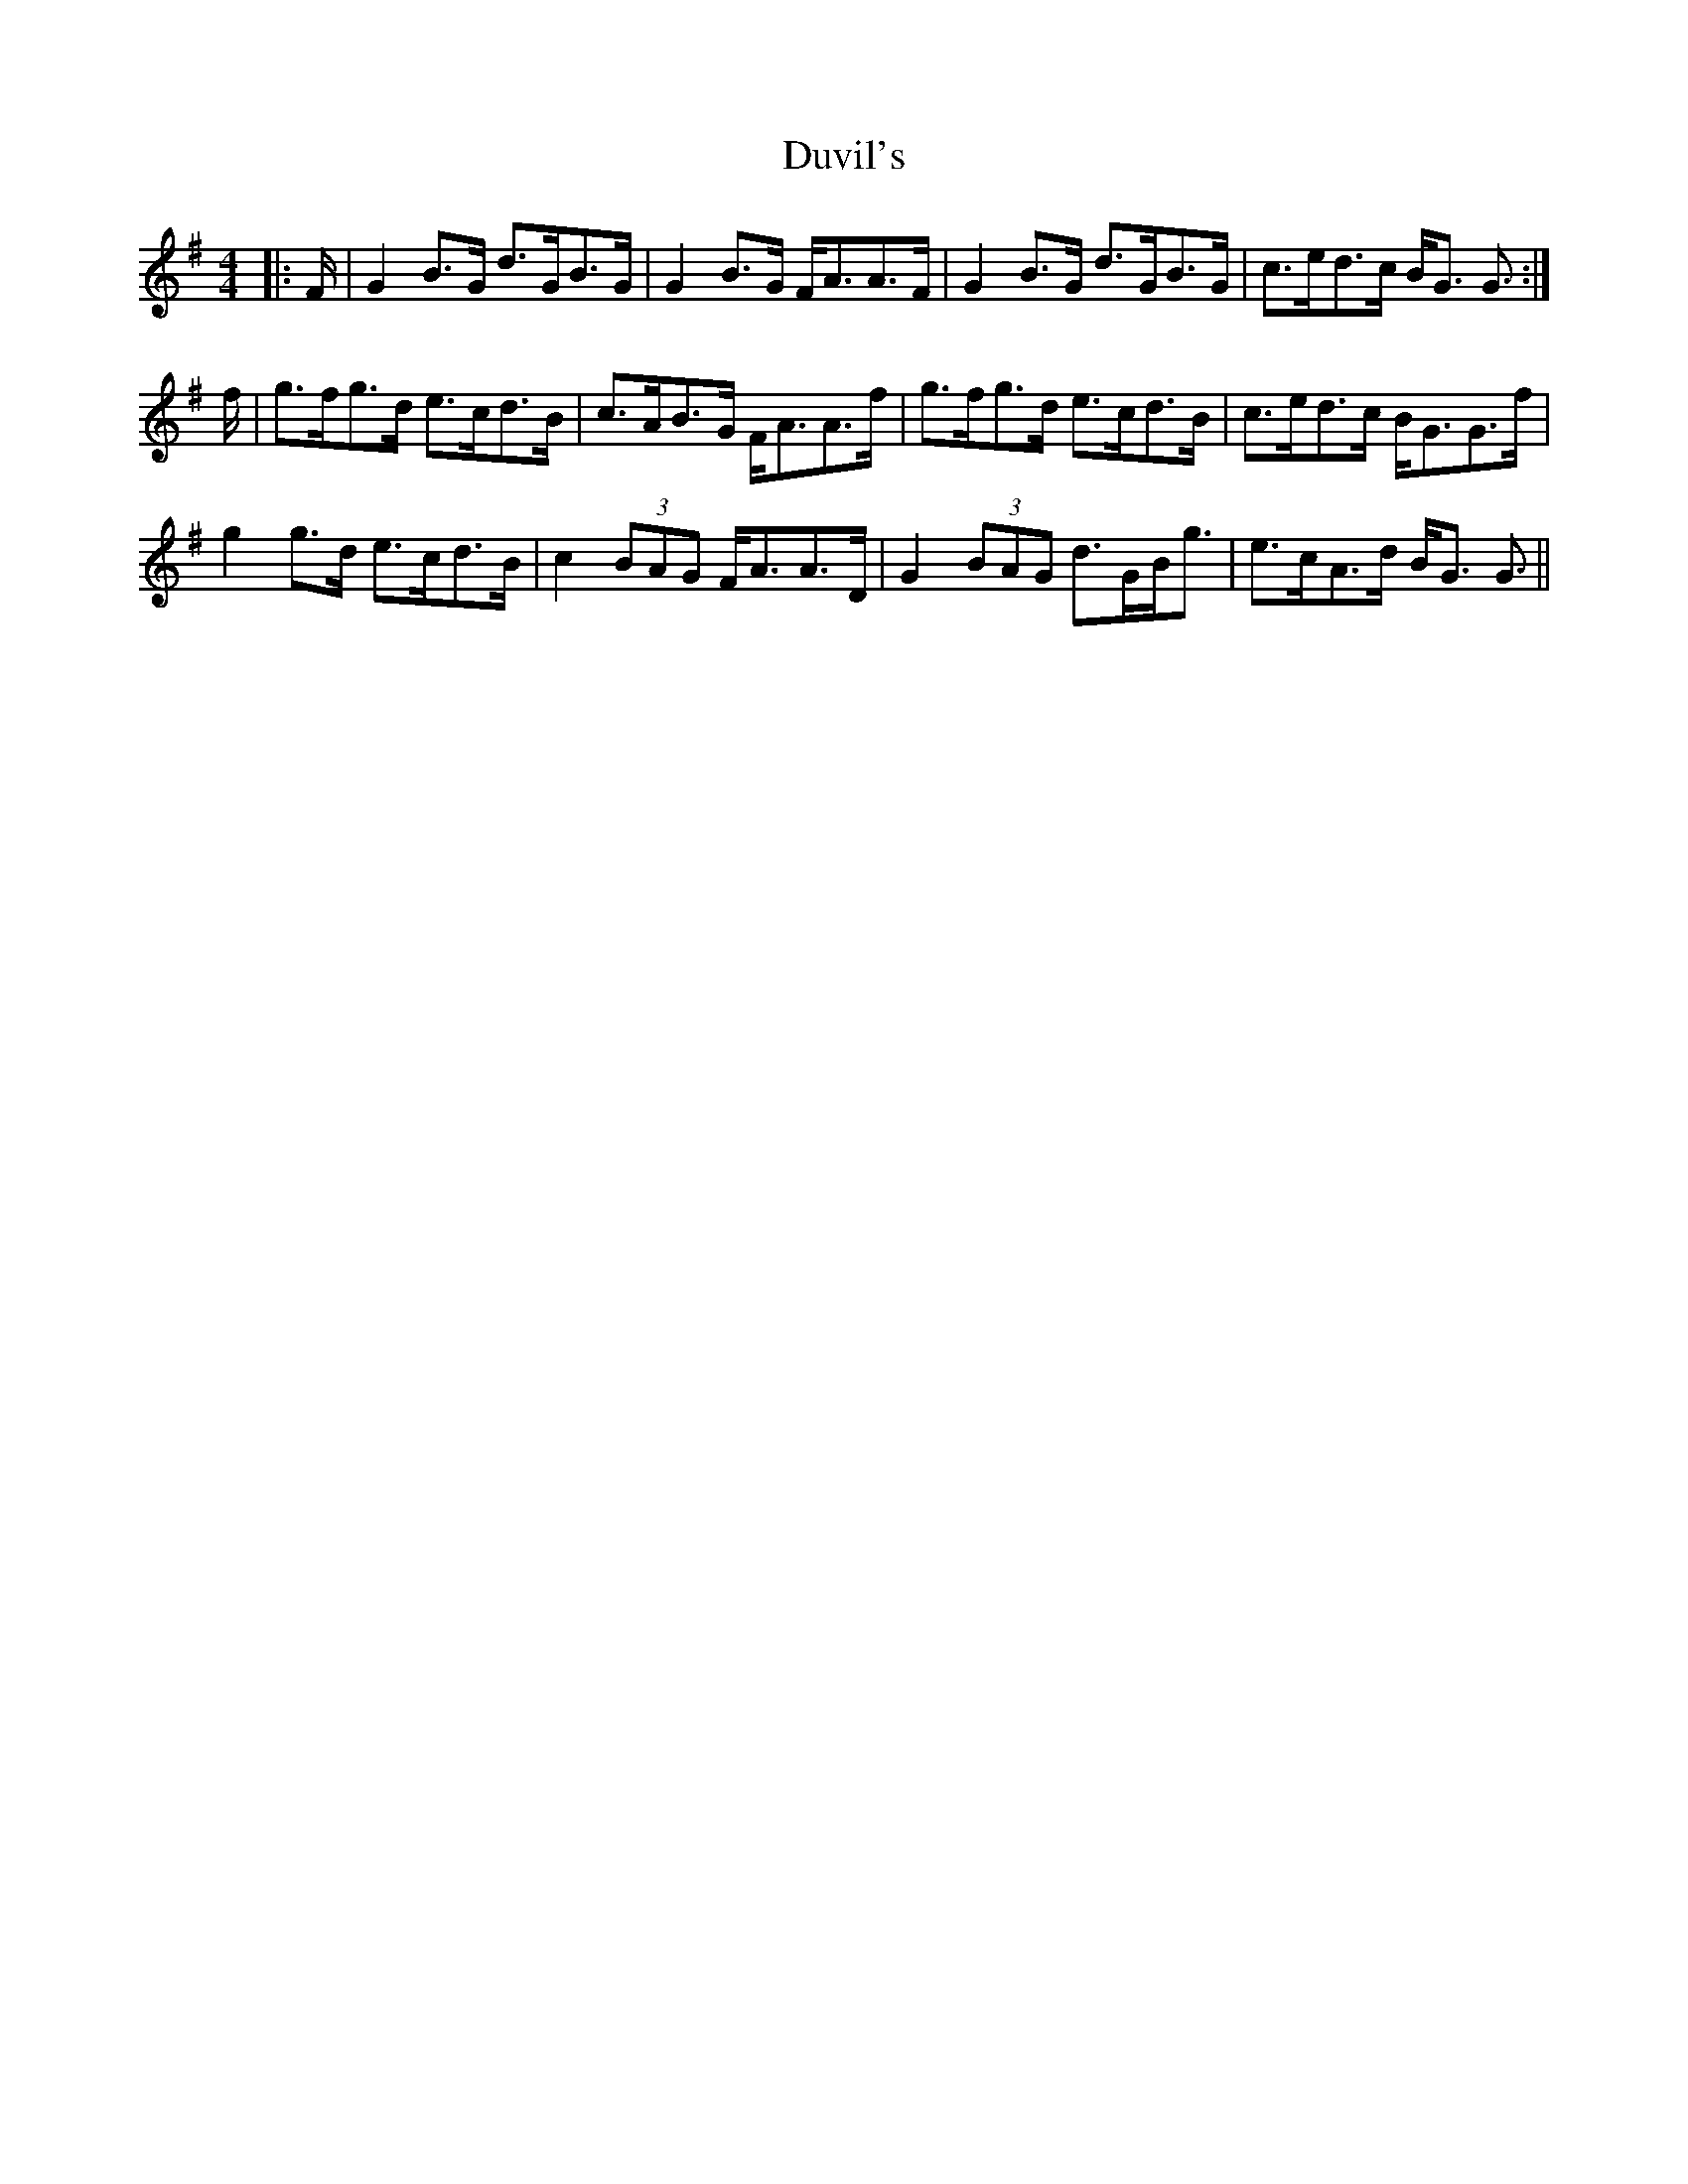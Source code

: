 X: 11272
T: Duvil's
R: strathspey
M: 4/4
K: Gmajor
|:F/|G2 B>G d>GB>G|G2 B>G F<AA>F|G2 B>G d>GB>G|c>ed>c B<G G3/2:|
f/|g>fg>d e>cd>B|c>AB>G F<AA>f|g>fg>d e>cd>B|c>ed>c B<GG>f|
g2 g>d e>cd>B|c2 (3BAG F<AA>D|G2 (3BAG d>GB<g|e>cA>d B<G G3/2||

